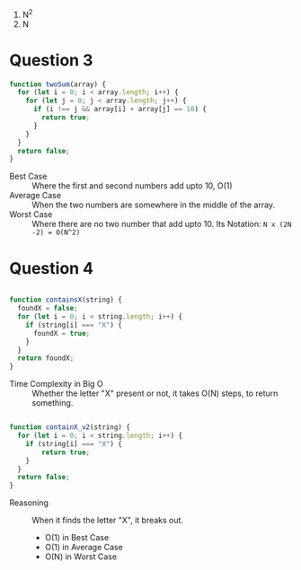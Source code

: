 1. N^2
2. N

* Question 3

#+begin_src js
function twoSum(array) {
  for (let i = 0; i < array.length; i++) {
    for (let j = 0; j < array.length; j++) {
      if (i !== j && array[i] + array[j] == 10) {
        return true;
      }
    }
  }
  return false;
}
#+end_src

- Best Case :: Where the first and second numbers add upto 10, O(1)
- Average Case :: When the two numbers are somewhere in the middle of
  the array.
- Worst Case :: Where there are no two number that add upto 10. Its
  Notation: ~N x (2N -2) = O(N^2)~
* Question 4

#+begin_src js

function containsX(string) {
  foundX = false;
  for (let i = 0; i < string.length; i++) {
    if (string[i] === "X") {
      foundX = true;
    }
  }
  return foundX;
}

#+end_src

- Time Complexity in Big O :: Whether the letter "X" present or not,
  it takes O(N) steps, to return something.

#+begin_src js

function containX_v2(string) {
  for (let i = 0; i < string.length; i++) {
    if (string[i] === "X") {
        return true;
    }
  }
  return false;
}

#+end_src

- Reasoning :: When it finds the letter "X", it breaks out.
  - O(1) in Best Case
  - O(1) in Average Case
  - O(N) in Worst Case
